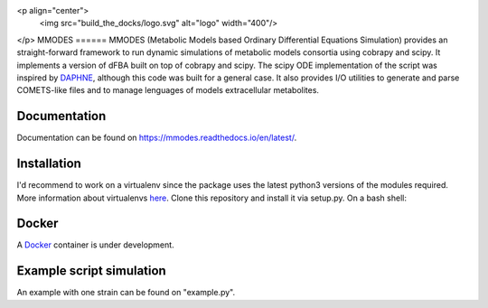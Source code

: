 <p align="center">
  <img src="build_the_docks/logo.svg" alt="logo" width="400"/>
</p>
MMODES
======
MMODES (Metabolic Models based Ordinary Differential Equations Simulation) provides an straight-forward framework to run dynamic simulations of metabolic models consortia using cobrapy and scipy.
It implements a version of dFBA built on top of cobrapy and scipy. The scipy ODE implementation of the script was inspired by `DAPHNE <https://github.com/libretro/daphne/tree/master/daphne>`__,
although this code was built for a general case. It also provides I/O utilities to generate and parse COMETS-like files and to manage lenguages of models extracellular metabolites.


Documentation
~~~~~~~~~~~~~
Documentation can be found on https://mmodes.readthedocs.io/en/latest/.

Installation
~~~~~~~~~~~~
I'd recommend to work on a virtualenv since the package uses the latest python3 versions of the modules required.
More information about virtualenvs `here <https://www.configserverfirewall.com/ubuntu-linux/create-python-virtualenv-ubuntu/>`_.
Clone this repository and install it via setup.py. On a bash shell:

.. code:: bash
    git clone https://github.com/carrascomj/mmodes.git # or ssh
    cd path_to_mmodes/mmodes
    sudo python3 setup.py install

Docker
~~~~~~
A `Docker <https://www.docker.com/get-started>`_ container is under development.

Example script simulation
~~~~~~~~~~~~~~~~~~~~~~~~~
An example with one strain can be found on "example.py".
